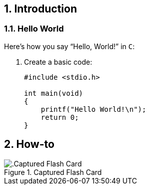 // Copyright 2020 SE Chinstrap
[[chapter]]
:numbered:
== Introduction

=== Hello World

Here's how you say "`Hello, World!`" in `C`:

. Create a basic code:
+
[source,c]
----
#include <stdio.h>

int main(void)
{
    printf("Hello World!\n");
    return 0;
}
----

<<<

== How-to

.Captured Flash Card
image::chapters/media/linux.png[alt=.Captured Flash Card, pdfwidth=80%, title-align=center, align=center]

